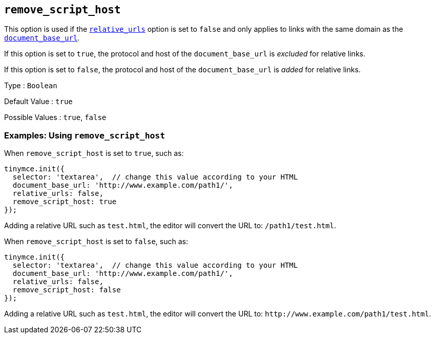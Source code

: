 [[remove_script_host]]
== `+remove_script_host+`

This option is used if the xref:url-handling.adoc#relative_urls[`+relative_urls+`] option is set to `+false+` and only applies to links with the same domain as the xref:url-handling.adoc#document_base_url[`+document_base_url+`].

If this option is set to `+true+`, the protocol and host of the `+document_base_url+` is _excluded_ for relative links.

If this option is set to `+false+`, the protocol and host of the `+document_base_url+` is _added_ for relative links.

Type : `+Boolean+`

Default Value : `+true+`

Possible Values : `+true+`, `+false+`

=== Examples: Using `+remove_script_host+`

When `+remove_script_host+` is set to `+true+`, such as:

[source,js]
----
tinymce.init({
  selector: 'textarea',  // change this value according to your HTML
  document_base_url: 'http://www.example.com/path1/',
  relative_urls: false,
  remove_script_host: true
});
----

Adding a relative URL such as `+test.html+`, the editor will convert the URL to: `+/path1/test.html+`.

When `+remove_script_host+` is set to `+false+`, such as:

[source,js]
----
tinymce.init({
  selector: 'textarea',  // change this value according to your HTML
  document_base_url: 'http://www.example.com/path1/',
  relative_urls: false,
  remove_script_host: false
});
----

Adding a relative URL such as `+test.html+`, the editor will convert the URL to: `+http://www.example.com/path1/test.html+`.
